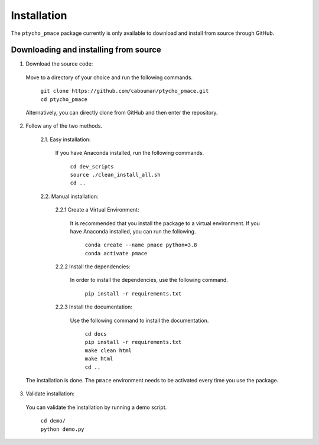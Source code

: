 ============
Installation
============

The ``ptycho_pmace`` package currently is only available to download and install from source through GitHub.


Downloading and installing from source
--------------------------------------

1. Download the source code:

  Move to a directory of your choice and run the following commands.

	| ``git clone https://github.com/cabouman/ptycho_pmace.git``
	| ``cd ptycho_pmace``

  Alternatively, you can directly clone from GitHub and then enter the repository.

2. Follow any of the two methods.

	2.1. Easy installation:

	  If you have Anaconda installed, run the following commands.

		| ``cd dev_scripts``
		| ``source ./clean_install_all.sh``
		| ``cd ..``

	2.2. Manual installation:

		2.2.1 Create a Virtual Environment:

		  It is recommended that you install the package to a virtual environment.
		  If you have Anaconda installed, you can run the following.

			| ``conda create --name pmace python=3.8``
			| ``conda activate pmace``

		2.2.2 Install the dependencies:

		  In order to install the dependencies, use the following command.

			``pip install -r requirements.txt``

		2.2.3 Install the documentation:

		  Use the following command to install the documentation.

			| ``cd docs``
			| ``pip install -r requirements.txt``
			| ``make clean html``
			| ``make html``
			| ``cd ..``

  The installation is done. The ``pmace`` environment needs to be activated every time you use the package.

3. Validate installation:

  You can validate the installation by running a demo script.

	| ``cd demo/``
	| ``python demo.py``
